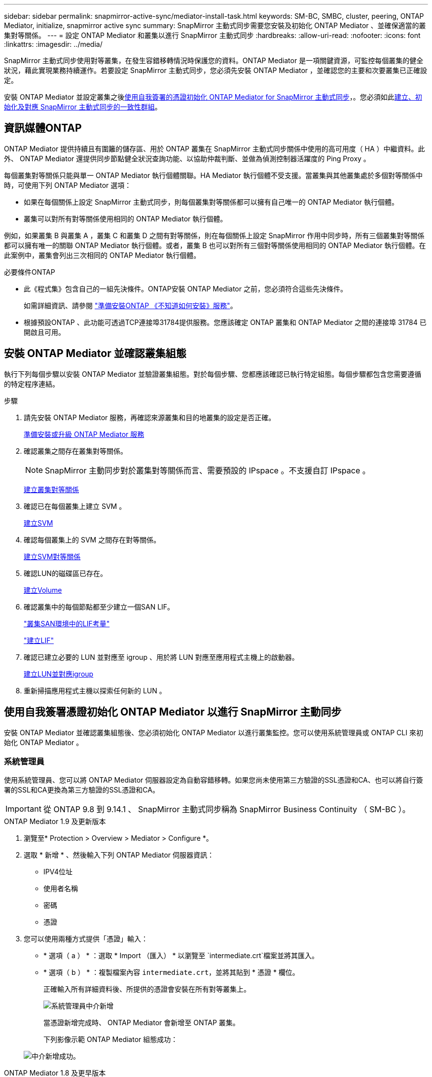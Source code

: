 ---
sidebar: sidebar 
permalink: snapmirror-active-sync/mediator-install-task.html 
keywords: SM-BC, SMBC, cluster, peering, ONTAP Mediator, initialize, snapmirror active sync 
summary: SnapMirror 主動式同步需要您安裝及初始化 ONTAP Mediator 、並確保適當的叢集對等關係。 
---
= 設定 ONTAP Mediator 和叢集以進行 SnapMirror 主動式同步
:hardbreaks:
:allow-uri-read: 
:nofooter: 
:icons: font
:linkattrs: 
:imagesdir: ../media/


[role="lead"]
SnapMirror 主動式同步使用對等叢集，在發生容錯移轉情況時保護您的資料。ONTAP Mediator 是一項關鍵資源，可監控每個叢集的健全狀況，藉此實現業務持續運作。若要設定 SnapMirror 主動式同步，您必須先安裝 ONTAP Mediator ，並確認您的主要和次要叢集已正確設定。

安裝 ONTAP Mediator 並設定叢集之後<<initialize-the-ontap-mediator,使用自我簽署的憑證初始化 ONTAP Mediator for SnapMirror 主動式同步>>，。您必須如此xref:protect-task.html[建立、初始化及對應 SnapMirror 主動式同步的一致性群組]。



== 資訊媒體ONTAP

ONTAP Mediator 提供持續且有圍籬的儲存區、用於 ONTAP 叢集在 SnapMirror 主動式同步關係中使用的高可用度（ HA ）中繼資料。此外、 ONTAP Mediator 還提供同步節點健全狀況查詢功能、以協助仲裁判斷、並做為偵測控制器活躍度的 Ping Proxy 。

每個叢集對等關係只能與單一 ONTAP Mediator 執行個體關聯。HA Mediator 執行個體不受支援。當叢集與其他叢集處於多個對等關係中時，可使用下列 ONTAP Mediator 選項：

* 如果在每個關係上設定 SnapMirror 主動式同步，則每個叢集對等關係都可以擁有自己唯一的 ONTAP Mediator 執行個體。
* 叢集可以對所有對等關係使用相同的 ONTAP Mediator 執行個體。


例如，如果叢集 B 與叢集 A ，叢集 C 和叢集 D 之間有對等關係，則在每個關係上設定 SnapMirror 作用中同步時，所有三個叢集對等關係都可以擁有唯一的關聯 ONTAP Mediator 執行個體。或者，叢集 B 也可以對所有三個對等關係使用相同的 ONTAP Mediator 執行個體。在此案例中，叢集會列出三次相同的 ONTAP Mediator 執行個體。

.必要條件ONTAP
* 此《程式集》包含自己的一組先決條件。ONTAP安裝 ONTAP Mediator 之前，您必須符合這些先決條件。
+
如需詳細資訊、請參閱 link:https://docs.netapp.com/us-en/ontap-metrocluster/install-ip/task_configuring_the_ontap_mediator_service_from_a_metrocluster_ip_configuration.html["準備安裝ONTAP 《不知道如何安裝》服務"^]。

* 根據預設ONTAP 、此功能可透過TCP連接埠31784提供服務。您應該確定 ONTAP 叢集和 ONTAP Mediator 之間的連接埠 31784 已開啟且可用。




== 安裝 ONTAP Mediator 並確認叢集組態

執行下列每個步驟以安裝 ONTAP Mediator 並驗證叢集組態。對於每個步驟、您都應該確認已執行特定組態。每個步驟都包含您需要遵循的特定程序連結。

.步驟
. 請先安裝 ONTAP Mediator 服務，再確認來源叢集和目的地叢集的設定是否正確。
+
xref:../mediator/index.html[準備安裝或升級 ONTAP Mediator 服務]

. 確認叢集之間存在叢集對等關係。
+

NOTE: SnapMirror 主動同步對於叢集對等關係而言、需要預設的 IPspace 。不支援自訂 IPspace 。

+
xref:../peering/create-cluster-relationship-93-later-task.html[建立叢集對等關係]

. 確認已在每個叢集上建立 SVM 。
+
xref:../smb-config/create-svms-data-access-task.html[建立SVM]

. 確認每個叢集上的 SVM 之間存在對等關係。
+
xref:../peering/create-intercluster-svm-peer-relationship-93-later-task.html[建立SVM對等關係]

. 確認LUN的磁碟區已存在。
+
xref:../smb-config/create-volume-task.html[建立Volume]

. 確認叢集中的每個節點都至少建立一個SAN LIF。
+
link:../san-admin/manage-lifs-all-san-protocols-concept.html["叢集SAN環境中的LIF考量"]

+
link:../networking/create_a_lif.html["建立LIF"]

. 確認已建立必要的 LUN 並對應至 igroup 、用於將 LUN 對應至應用程式主機上的啟動器。
+
xref:../san-admin/provision-storage.html[建立LUN並對應igroup]

. 重新掃描應用程式主機以探索任何新的 LUN 。




== 使用自我簽署憑證初始化 ONTAP Mediator 以進行 SnapMirror 主動同步

安裝 ONTAP Mediator 並確認叢集組態後、您必須初始化 ONTAP Mediator 以進行叢集監控。您可以使用系統管理員或 ONTAP CLI 來初始化 ONTAP Mediator 。



=== 系統管理員

使用系統管理員、您可以將 ONTAP Mediator 伺服器設定為自動容錯移轉。如果您尚未使用第三方驗證的SSL憑證和CA、也可以將自行簽署的SSL和CA更換為第三方驗證的SSL憑證和CA。


IMPORTANT: 從 ONTAP 9.8 到 9.14.1 、 SnapMirror 主動式同步稱為 SnapMirror Business Continuity （ SM-BC ）。

[role="tabbed-block"]
====
.ONTAP Mediator 1.9 及更新版本
--
. 瀏覽至* Protection > Overview > Mediator > Configure *。
. 選取 * 新增 * 、然後輸入下列 ONTAP Mediator 伺服器資訊：
+
** IPV4位址
** 使用者名稱
** 密碼
** 憑證


. 您可以使用兩種方式提供「憑證」輸入：
+
** * 選項（ a ） * ：選取 * Import （匯入） * 以瀏覽至 `intermediate.crt`檔案並將其匯入。
** * 選項（ b ） * ：複製檔案內容 `intermediate.crt`，並將其貼到 * 憑證 * 欄位。
+
正確輸入所有詳細資料後、所提供的憑證會安裝在所有對等叢集上。

+
image:configure-mediator-system-manager.png["系統管理員中介新增"]

+
當憑證新增完成時、 ONTAP Mediator 會新增至 ONTAP 叢集。

+
下列影像示範 ONTAP Mediator 組態成功：

+
image:successful-mediator-installation.png["中介新增成功"]。





--
.ONTAP Mediator 1.8 及更早版本
--
. 瀏覽至* Protection > Overview > Mediator > Configure *。
. 選取 * 新增 * 、然後輸入下列 ONTAP Mediator 伺服器資訊：
+
** IPV4位址
** 使用者名稱
** 密碼
** 憑證


. 您可以使用兩種方式提供「憑證」輸入：
+
** * 選項（ a ） * ：選取 * Import （匯入） * 以瀏覽至 `ca.crt`檔案並將其匯入。
** * 選項（ b ） * ：複製檔案內容 `ca.crt`，並將其貼到 * 憑證 * 欄位。
+
正確輸入所有詳細資料後、所提供的憑證會安裝在所有對等叢集上。

+
image:configure-mediator-system-manager.png["系統管理員中介新增"]

+
當憑證新增完成時、 ONTAP Mediator 會新增至 ONTAP 叢集。

+
下列影像示範 ONTAP Mediator 組態成功：

+
image:successful-mediator-installation.png["中介新增成功"]。





--
====


=== CLI

您可以使用 ONTAP CLI 從主叢集或次叢集初始化 ONTAP Mediator 。當您發出時 `mediator add` 命令在一個叢集上、 ONTAP Mediator 會自動新增至另一個叢集。

使用 ONTAP Mediator 監控 SnapMirror 作用中同步關係時，如果沒有有效的自我簽署或憑證授權單位（ CA ）憑證，則無法在 ONTAP 中初始化 Mediator 。您可以將有效的憑證新增至對等叢集的憑證存放區。使用 ONTAP Mediator 監控 MetroCluster IP 系統時，在初始設定之後不會使用 HTTPS ，因此不需要憑證。

[role="tabbed-block"]
====
.ONTAP Mediator 1.9 及更新版本
--
. 從 ONTAP Mediator Linux VM/ 主機軟體安裝位置尋找 ONTAP Mediator CA 憑證 `cd /opt/netapp/lib/ontap_mediator/ontap_mediator/server_config`。
. 將有效的憑證授權單位新增至對等叢集上的憑證存放區。
+
* 範例 *

+
[listing]
----
[root@ontap-mediator server_config]# cat intermediate.crt
-----BEGIN CERTIFICATE-----
<certificate_value>
-----END CERTIFICATE-----
----
. 將 ONTAP Mediator CA 憑證新增至 ONTAP 叢集。出現提示時、請插入從 ONTAP Mediator 取得的 CA 憑證。在所有對等叢集上重複這些步驟：
+
`security certificate install -type server-ca -vserver <vserver_name>`

+
* 範例 *

+
[listing]
----
[root@ontap-mediator ~]# cd /opt/netapp/lib/ontap_mediator/ontap_mediator/server_config

[root@ontap-mediator server_config]# cat intermediate.crt
-----BEGIN CERTIFICATE-----
<certificate_value>
-----END CERTIFICATE-----
----
+
[listing]
----
C1_test_cluster::*> security certificate install -type server-ca -vserver C1_test_cluster

Please enter Certificate: Press when done
-----BEGIN CERTIFICATE-----
<certificate_value>
-----END CERTIFICATE-----

You should keep a copy of the CA-signed digital certificate for future reference.

The installed certificate's CA and serial number for reference:
CA: ONTAP Mediator CA
serial: D86D8E4E87142XXX

The certificate's generated name for reference: ONTAPMediatorCA

C1_test_cluster::*>
----
. 檢視使用產生的憑證名稱所安裝的自我簽署 CA 憑證：
+
`security certificate show -common-name <common_name>`

+
* 範例 *

+
[listing]
----
C1_test_cluster::*> security certificate show -common-name ONTAPMediatorCA
Vserver    Serial Number   Certificate Name                       Type
---------- --------------- -------------------------------------- ------------
C1_test_cluster
           6BFD17DXXXXX7A71BB1F44D0326D2DEEXXXXX
                           ONTAPMediatorCA                        server-ca
    Certificate Authority: ONTAP Mediator CA
          Expiration Date: Thu Feb 15 14:35:25 2029
----
. 在其中一個叢集上初始化 ONTAP Mediator 。ONTAP Mediator 會自動新增至其他叢集：
+
`snapmirror mediator add -mediator-address <ip_address> -peer-cluster <peer_cluster_name> -username user_name`

+
* 範例 *

+
[listing]
----
C1_test_cluster::*> snapmirror mediator add -mediator-address 1.2.3.4 -peer-cluster C2_test_cluster -username mediatoradmin
Notice: Enter the mediator password.

Enter the password: ******
Enter the password again: ******
----
. 您也可以選擇檢查工作 ID 狀態 `job show -id`，以確認 SnapMirror Mediator ADD 命令是否成功。
+
* 範例 *

+
[listing]
----
C1_test_cluster::*> snapmirror mediator show
This table is currently empty.


C1_test_cluster::*> snapmirror mediator add -peer-cluster C2_test_cluster -type on-prem -mediator-address 1.2.3.4 -username mediatoradmin

Notice: Enter the mediator password.

Enter the password:
Enter the password again:

Info: [Job: 87] 'mediator add' job queued

C1_test_cluster::*> job show -id 87
                            Owning
Job ID Name                 Vserver           Node           State
------ -------------------- ----------------- -------------- ----------
87     mediator add         C1_test_cluster   C2_test        Running

Description: Creating a mediator entry

C1_test_cluster::*> job show -id 87
                            Owning
Job ID Name                 Vserver           Node           State
------ -------------------- ----------------- -------------- ----------
87     mediator add         C1_test_cluster   C2_test        Success

Description: Creating a mediator entry

C1_test_cluster::*> snapmirror mediator show
Mediator Address Peer Cluster     Connection Status Quorum Status Type
---------------- ---------------- ----------------- ------------- -------
1.2.3.4          C2_test_cluster  connected         true          on-prem

C1_test_cluster::*>
----
. 檢查 ONTAP Mediator 組態的狀態：
+
`snapmirror mediator show`

+
....
Mediator Address Peer Cluster     Connection Status Quorum Status
---------------- ---------------- ----------------- -------------
1.2.3.4          C2_test_cluster   connected        true
....
+
`Quorum Status` 指出 SnapMirror 一致性群組關係是否與 ONTAP Mediator 同步；狀態為 `true` 表示同步成功。



--
.ONTAP Mediator 1.8 及更早版本
--
. 從 ONTAP Mediator Linux VM/ 主機軟體安裝位置尋找 ONTAP Mediator CA 憑證 `cd /opt/netapp/lib/ontap_mediator/ontap_mediator/server_config`。
. 將有效的憑證授權單位新增至對等叢集上的憑證存放區。
+
* 範例 *

+
[listing]
----
[root@ontap-mediator server_config]# cat ca.crt
-----BEGIN CERTIFICATE-----
<certificate_value>
-----END CERTIFICATE-----
----
. 將 ONTAP Mediator CA 憑證新增至 ONTAP 叢集。出現提示時、請插入從 ONTAP Mediator 取得的 CA 憑證。在所有對等叢集上重複這些步驟：
+
`security certificate install -type server-ca -vserver <vserver_name>`

+
* 範例 *

+
[listing]
----
[root@ontap-mediator ~]# cd /opt/netapp/lib/ontap_mediator/ontap_mediator/server_config

[root@ontap-mediator server_config]# cat ca.crt
-----BEGIN CERTIFICATE-----
<certificate_value>
-----END CERTIFICATE-----
----
+
[listing]
----
C1_test_cluster::*> security certificate install -type server-ca -vserver C1_test_cluster

Please enter Certificate: Press when done
-----BEGIN CERTIFICATE-----
<certificate_value>
-----END CERTIFICATE-----

You should keep a copy of the CA-signed digital certificate for future reference.

The installed certificate's CA and serial number for reference:
CA: ONTAP Mediator CA
serial: D86D8E4E87142XXX

The certificate's generated name for reference: ONTAPMediatorCA

C1_test_cluster::*>
----
. 檢視使用產生的憑證名稱所安裝的自我簽署 CA 憑證：
+
`security certificate show -common-name <common_name>`

+
* 範例 *

+
[listing]
----
C1_test_cluster::*> security certificate show -common-name ONTAPMediatorCA
Vserver    Serial Number   Certificate Name                       Type
---------- --------------- -------------------------------------- ------------
C1_test_cluster
           6BFD17DXXXXX7A71BB1F44D0326D2DEEXXXXX
                           ONTAPMediatorCA                        server-ca
    Certificate Authority: ONTAP Mediator CA
          Expiration Date: Thu Feb 15 14:35:25 2029
----
. 在其中一個叢集上初始化 ONTAP Mediator 。ONTAP Mediator 會自動新增至其他叢集：
+
`snapmirror mediator add -mediator-address <ip_address> -peer-cluster <peer_cluster_name> -username user_name`

+
* 範例 *

+
[listing]
----
C1_test_cluster::*> snapmirror mediator add -mediator-address 1.2.3.4 -peer-cluster C2_test_cluster -username mediatoradmin
Notice: Enter the mediator password.

Enter the password: ******
Enter the password again: ******
----
. 您也可以選擇檢查工作 ID 狀態 `job show -id`，以確認 SnapMirror Mediator ADD 命令是否成功。
+
* 範例 *

+
[listing]
----
C1_test_cluster::*> snapmirror mediator show
This table is currently empty.


C1_test_cluster::*> snapmirror mediator add -peer-cluster C2_test_cluster -type on-prem -mediator-address 1.2.3.4 -username mediatoradmin

Notice: Enter the mediator password.

Enter the password:
Enter the password again:

Info: [Job: 87] 'mediator add' job queued

C1_test_cluster::*> job show -id 87
                            Owning
Job ID Name                 Vserver           Node           State
------ -------------------- ----------------- -------------- ----------
87     mediator add         C1_test_cluster   C2_test        Running

Description: Creating a mediator entry

C1_test_cluster::*> job show -id 87
                            Owning
Job ID Name                 Vserver           Node           State
------ -------------------- ----------------- -------------- ----------
87     mediator add         C1_test_cluster   C2_test        Success

Description: Creating a mediator entry

C1_test_cluster::*> snapmirror mediator show
Mediator Address Peer Cluster     Connection Status Quorum Status Type
---------------- ---------------- ----------------- ------------- -------
1.2.3.4          C2_test_cluster  connected         true          on-prem

C1_test_cluster::*>
----
. 檢查 ONTAP Mediator 組態的狀態：
+
`snapmirror mediator show`

+
....
Mediator Address Peer Cluster     Connection Status Quorum Status
---------------- ---------------- ----------------- -------------
1.2.3.4          C2_test_cluster   connected        true
....
+
`Quorum Status` 指出 SnapMirror 一致性群組關係是否與 ONTAP Mediator 同步；狀態為 `true` 表示同步成功。



--
====


== 使用協力廠商憑證重新初始化 ONTAP Mediator

您可能需要重新初始化 ONTAP Mediator 服務。有時可能需要重新初始化 ONTAP Mediator 服務，例如變更 ONTAP Mediator IP 位址，憑證過期等。

下列程序說明當自我簽署的憑證需要由協力廠商憑證取代時，針對特定案例重新初始化 ONTAP Mediator 。

.關於這項工作
您需要以協力廠商憑證取代 SnapMirror 主動式同步叢集的自我簽署憑證，從 ONTAP 移除 ONTAP Mediator 組態，然後新增 ONTAP Mediator 。



=== 系統管理員

有了系統管理員、您必須從 ONTAP 叢集移除以舊的自我簽署憑證設定的 ONTAP Mediator 、並使用新的協力廠商憑證重新設定 ONTAP 叢集。

.步驟
. 選取功能表選項圖示、然後選取 * 移除 * 來移除 ONTAP Mediator 。
+

NOTE: 此步驟不會從 ONTAP 叢集移除自我簽署的 server-ca 。NetApp 建議您先瀏覽 * 憑證 * 索引標籤、然後手動移除、再執行下列步驟以新增協力廠商憑證：

+
image:remove-mediator.png["系統管理員中介移除"]

. 使用正確的憑證再次新增 ONTAP Mediator 。


ONTAP Mediator 現在已設定新的協力廠商自我簽署憑證。

image:configure-mediator-system-manager.png["系統管理員中介新增"]



=== CLI

您可以使用 ONTAP CLI 以協力廠商憑證取代自我簽署的憑證、從主要或次要叢集重新初始化 ONTAP Mediator 。

[role="tabbed-block"]
====
.ONTAP Mediator 1.9 及更新版本
--
. 當您為所有叢集使用自我簽署憑證時，請移除先前安裝的自我 `intermediate.crt`簽署憑證。在以下範例中、有兩個叢集：
+
* 範例 *

+
[listing]
----
 C1_test_cluster::*> security certificate delete -vserver C1_test_cluster -common-name ONTAPMediatorCA
 2 entries were deleted.

 C2_test_cluster::*> security certificate delete -vserver C2_test_cluster -common-name ONTAPMediatorCA *
 2 entries were deleted.
----
. 使用從 SnapMirror 主動式同步叢集移除先前設定的 ONTAP Mediator `-force true` ：
+
* 範例 *

+
[listing]
----
C1_test_cluster::*> snapmirror mediator show
Mediator Address Peer Cluster     Connection Status Quorum Status
---------------- ---------------- ----------------- -------------
1.2.3.4          C2_test_cluster   connected         true

C1_test_cluster::*> snapmirror mediator remove -mediator-address 1.2.3.4 -peer-cluster C2_test_cluster -force true

Warning: You are trying to remove the ONTAP Mediator configuration with force. If this configuration exists on the peer cluster, it could lead to failure of a SnapMirror failover operation. Check if this configuration
         exists on the peer cluster C2_test_cluster and remove it as well.
Do you want to continue? {y|n}: y

Info: [Job 136] 'mediator remove' job queued

C1_test_cluster::*> snapmirror mediator show
This table is currently empty.
----
. 請參閱中所述的步驟link:../mediator/manage-task.html["以信任的協力廠商憑證取代自我簽署的憑證"]，以取得如何從次級 CA 取得憑證的指示，稱為 `intermediate.crt`。以信任的協力廠商憑證取代自我簽署的憑證
+

NOTE: 具有某些屬性，這些屬性是從需要傳送至檔案中定義的 PKI 授權單位的要求所 `intermediate.crt`衍生而來 `/opt/netapp/lib/ontap_mediator/ontap_mediator/server_config/openssl_ca.cnf`

. 從 ONTAP Mediator Linux VM/ 主機軟體安裝位置新增第三方 ONTAP Mediator CA 憑證 `intermediate.crt`：
+
* 範例 *

+
[listing]
----
[root@ontap-mediator ~]# cd /opt/netapp/lib/ontap_mediator/ontap_mediator/server_config
[root@ontap-mediator server_config]# cat intermediate.crt
-----BEGIN CERTIFICATE-----
<certificate_value>
-----END CERTIFICATE-----
----
. 將檔案新增 `intermediate.crt`至對等叢集。對所有對等叢集重複此步驟：
+
* 範例 *

+
[listing]
----
C1_test_cluster::*> security certificate install -type server-ca -vserver C1_test_cluster

Please enter Certificate: Press when done
-----BEGIN CERTIFICATE-----
<certificate_value>
-----END CERTIFICATE-----

You should keep a copy of the CA-signed digital certificate for future reference.

The installed certificate's CA and serial number for reference:
CA: ONTAP Mediator CA
serial: D86D8E4E87142XXX

The certificate's generated name for reference: ONTAPMediatorCA

C1_test_cluster::*>
----
. 從 SnapMirror 主動同步叢集移除先前設定的 ONTAP Mediator ：
+
* 範例 *

+
[listing]
----
C1_test_cluster::*> snapmirror mediator show
Mediator Address Peer Cluster     Connection Status Quorum Status
---------------- ---------------- ----------------- -------------
1.2.3.4          C2_test_cluster  connected         true

C1_test_cluster::*> snapmirror mediator remove -mediator-address 1.2.3.4 -peer-cluster C2_test_cluster

Info: [Job 86] 'mediator remove' job queued
C1_test_cluster::*> snapmirror mediator show
This table is currently empty.
----
. 再次新增 ONTAP Mediator ：
+
* 範例 *

+
[listing]
----
C1_test_cluster::*> snapmirror mediator add -mediator-address 1.2.3.4 -peer-cluster C2_test_cluster -username mediatoradmin

Notice: Enter the mediator password.

Enter the password:
Enter the password again:

Info: [Job: 87] 'mediator add' job queued

C1_test_cluster::*> snapmirror mediator show
Mediator Address Peer Cluster     Connection Status Quorum Status
---------------- ---------------- ----------------- -------------
1.2.3.4          C2_test_cluster  connected         true
----
+
`Quorum Status` 指出 SnapMirror 一致性群組關係是否與中介者同步；狀態為 `true` 表示同步成功。



--
.ONTAP Mediator 1.8 及更早版本
--
. 當您為所有叢集使用自我簽署憑證時，請移除先前安裝的自我 `ca.crt`簽署憑證。在以下範例中、有兩個叢集：
+
* 範例 *

+
[listing]
----
 C1_test_cluster::*> security certificate delete -vserver C1_test_cluster -common-name ONTAPMediatorCA
 2 entries were deleted.

 C2_test_cluster::*> security certificate delete -vserver C2_test_cluster -common-name ONTAPMediatorCA *
 2 entries were deleted.
----
. 使用從 SnapMirror 主動式同步叢集移除先前設定的 ONTAP Mediator `-force true` ：
+
* 範例 *

+
[listing]
----
C1_test_cluster::*> snapmirror mediator show
Mediator Address Peer Cluster     Connection Status Quorum Status
---------------- ---------------- ----------------- -------------
1.2.3.4          C2_test_cluster   connected         true

C1_test_cluster::*> snapmirror mediator remove -mediator-address 1.2.3.4 -peer-cluster C2_test_cluster -force true

Warning: You are trying to remove the ONTAP Mediator configuration with force. If this configuration exists on the peer cluster, it could lead to failure of a SnapMirror failover operation. Check if this configuration
         exists on the peer cluster C2_test_cluster and remove it as well.
Do you want to continue? {y|n}: y

Info: [Job 136] 'mediator remove' job queued

C1_test_cluster::*> snapmirror mediator show
This table is currently empty.
----
. 請參閱中所述的步驟link:../mediator/manage-task.html["以信任的協力廠商憑證取代自我簽署的憑證"]，以取得如何從次級 CA 取得憑證的指示，稱為 `ca.crt`。以信任的協力廠商憑證取代自我簽署的憑證
+

NOTE: 具有某些屬性，這些屬性是從需要傳送至檔案中定義的 PKI 授權單位的要求所 `ca.crt`衍生而來 `/opt/netapp/lib/ontap_mediator/ontap_mediator/server_config/openssl_ca.cnf`

. 從 ONTAP Mediator Linux VM/ 主機軟體安裝位置新增第三方 ONTAP Mediator CA 憑證 `ca.crt`：
+
* 範例 *

+
[listing]
----
[root@ontap-mediator ~]# cd /opt/netapp/lib/ontap_mediator/ontap_mediator/server_config
[root@ontap-mediator server_config]# cat ca.crt
-----BEGIN CERTIFICATE-----
<certificate_value>
-----END CERTIFICATE-----
----
. 將檔案新增 `intermediate.crt`至對等叢集。對所有對等叢集重複此步驟：
+
* 範例 *

+
[listing]
----
C1_test_cluster::*> security certificate install -type server-ca -vserver C1_test_cluster

Please enter Certificate: Press when done
-----BEGIN CERTIFICATE-----
<certificate_value>
-----END CERTIFICATE-----

You should keep a copy of the CA-signed digital certificate for future reference.

The installed certificate's CA and serial number for reference:
CA: ONTAP Mediator CA
serial: D86D8E4E87142XXX

The certificate's generated name for reference: ONTAPMediatorCA

C1_test_cluster::*>
----
. 從 SnapMirror 主動同步叢集移除先前設定的 ONTAP Mediator ：
+
* 範例 *

+
[listing]
----
C1_test_cluster::*> snapmirror mediator show
Mediator Address Peer Cluster     Connection Status Quorum Status
---------------- ---------------- ----------------- -------------
1.2.3.4          C2_test_cluster  connected         true

C1_test_cluster::*> snapmirror mediator remove -mediator-address 1.2.3.4 -peer-cluster C2_test_cluster

Info: [Job 86] 'mediator remove' job queued
C1_test_cluster::*> snapmirror mediator show
This table is currently empty.
----
. 再次新增 ONTAP Mediator ：
+
* 範例 *

+
[listing]
----
C1_test_cluster::*> snapmirror mediator add -mediator-address 1.2.3.4 -peer-cluster C2_test_cluster -username mediatoradmin

Notice: Enter the mediator password.

Enter the password:
Enter the password again:

Info: [Job: 87] 'mediator add' job queued

C1_test_cluster::*> snapmirror mediator show
Mediator Address Peer Cluster     Connection Status Quorum Status
---------------- ---------------- ----------------- -------------
1.2.3.4          C2_test_cluster  connected         true
----
+
`Quorum Status` 指出 SnapMirror 一致性群組關係是否與中介者同步；狀態為 `true` 表示同步成功。



--
====